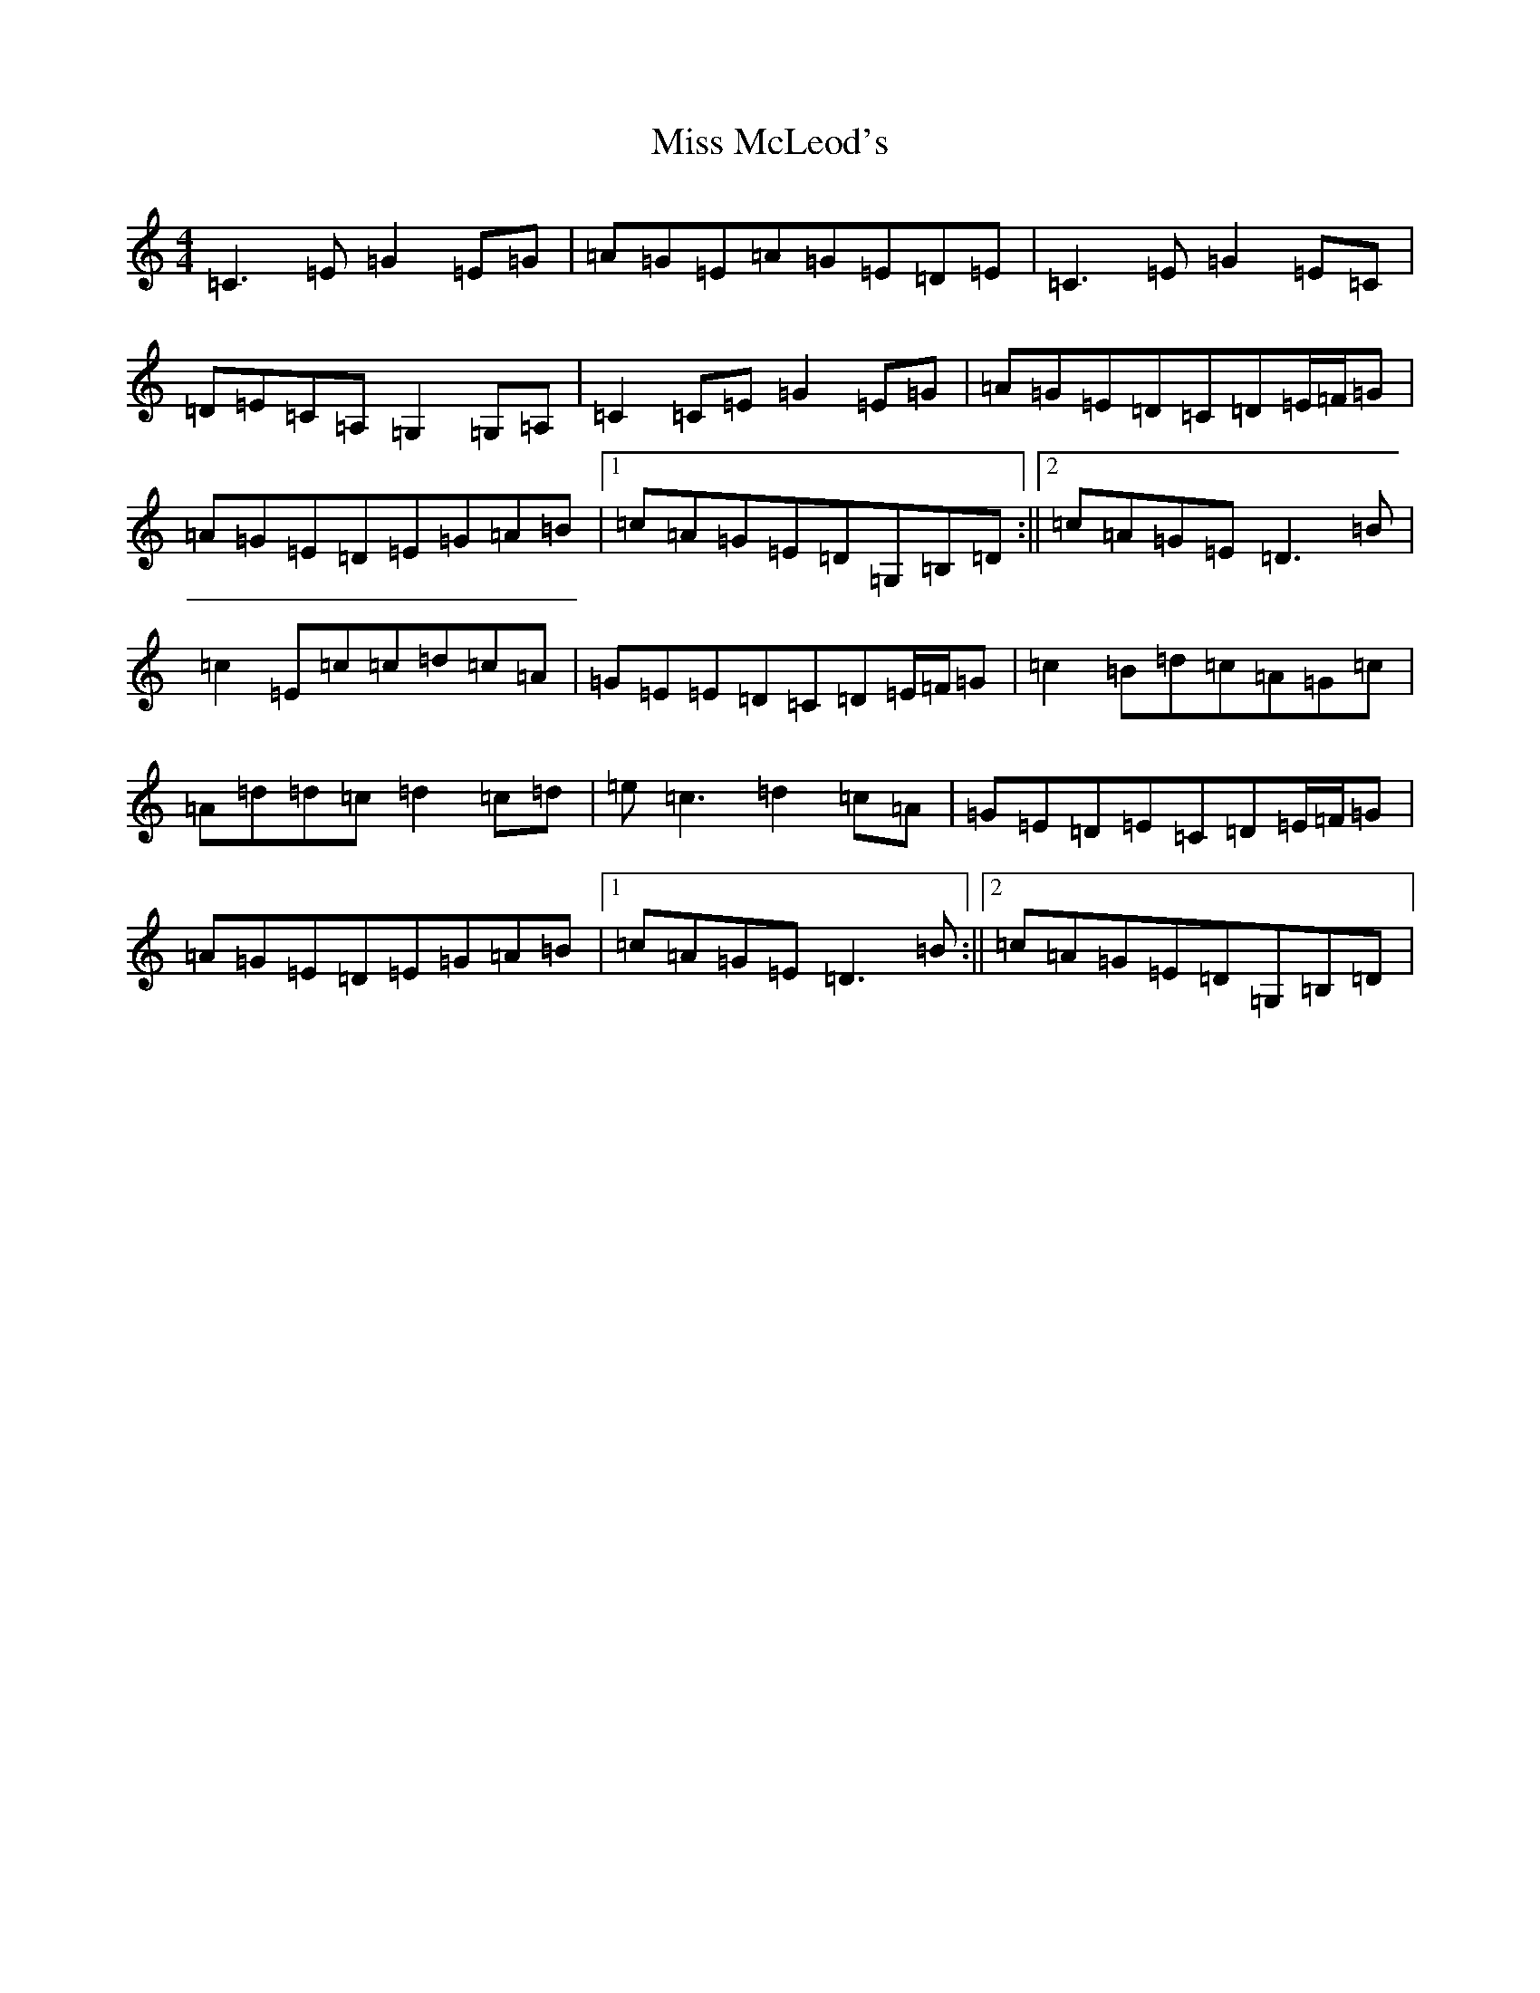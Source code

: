 X: 7747
T: Miss McLeod's
S: https://thesession.org/tunes/3434#setting16477
R: reel
M:4/4
L:1/8
K: C Major
=C3=E=G2=E=G|=A=G=E=A=G=E=D=E|=C3=E=G2=E=C|=D=E=C=A,=G,2=G,=A,|=C2=C=E=G2=E=G|=A=G=E=D=C=D=E/2=F/2=G|=A=G=E=D=E=G=A=B|1=c=A=G=E=D=G,=B,=D:||2=c=A=G=E=D3=B|=c2=E=c=c=d=c=A|=G=E=E=D=C=D=E/2=F/2=G|=c2=B=d=c=A=G=c|=A=d=d=c=d2=c=d|=e=c3=d2=c=A|=G=E=D=E=C=D=E/2=F/2=G|=A=G=E=D=E=G=A=B|1=c=A=G=E=D3=B:||2=c=A=G=E=D=G,=B,=D|